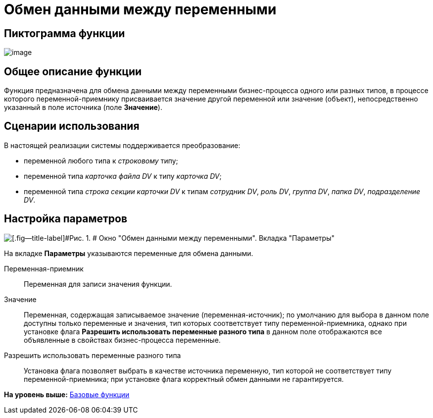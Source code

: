 =  Обмен данными между переменными

== Пиктограмма функции

image:Buttons/Function_Variables_Data_In_Out.png[image]

== Общее описание функции

Функция предназначена для обмена данными между переменными бизнес-процесса одного или разных типов, в процессе которого переменной-приемнику присваивается значение другой переменной или значение (объект), непосредственно указанный в поле источника (поле [.keyword]*Значение*).

== Сценарии использования

В настоящей реализации системы поддерживается преобразование:

* переменной любого типа к _строковому_ типу;
* переменной типа _карточка файла DV_ к типу _карточка DV_;
* переменной типа _строка секции карточки DV_ к типам _сотрудник DV_, _роль DV_, _группа DV_, _папка DV_, _подразделение DV_.

== Настройка параметров

image::Parameters_Variables_Data_In_Out.png[[.fig--title-label]#Рис. 1. # Окно "Обмен данными между переменными". Вкладка "Параметры"]

На вкладке *Параметры* указываются переменные для обмена данными.

Переменная-приемник::
  Переменная для записи значения функции.
Значение::
  Переменная, содержащая записываемое значение (переменная-источник); по умолчанию для выбора в данном поле доступны только переменные и значения, тип которых соответствует типу переменной-приемника, однако при установке флага [.ph .uicontrol]*Разрешить использовать переменные разного типа* в данном поле отображаются все объявленные в свойствах бизнес-процесса переменные.
Разрешить использовать переменные разного типа::
  Установка флага позволяет выбрать в качестве источника переменную, тип которой не соответствует типу переменной-приемника; при установке флага корректный обмен данными не гарантируется.

*На уровень выше:* xref:Basic_Functions.adoc[Базовые функции]
